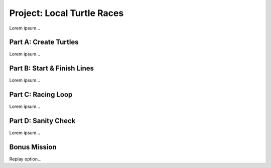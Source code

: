 Project: Local Turtle Races
===========================

Lorem ipsum...

Part A: Create Turtles
----------------------

Lorem ipsum...

Part B: Start & Finish Lines
----------------------------

Lorem ipsum...

Part C: Racing Loop
-------------------

Lorem ipsum...

Part D: Sanity Check
--------------------

Lorem ipsum...

Bonus Mission
-------------

Replay option...
